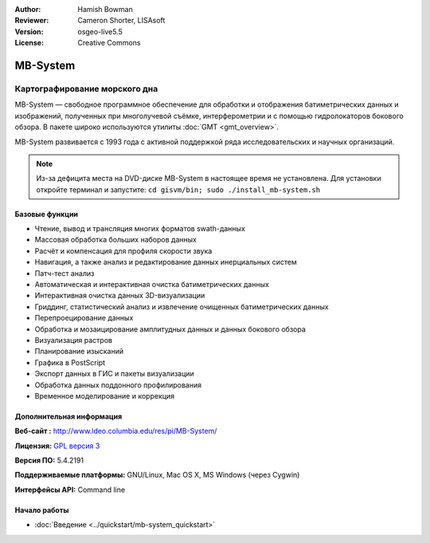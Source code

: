 :Author: Hamish Bowman
:Reviewer: Cameron Shorter, LISAsoft
:Version: osgeo-live5.5
:License: Creative Commons

.. image:: ../../images/project_logos/logo-mb-system.png
  :scale: 30 %
  :alt: project logo
  :align: right
  :target: http://www.ldeo.columbia.edu/res/pi/MB-System/


MB-System
================================================================================

Картографирование морского дна
~~~~~~~~~~~~~~~~~~~~~~~~~~~~~~~~~~~~~~~~~~~~~~~~~~~~~~~~~~~~~~~~~~~~~~~~~~~~~~~~

MB-System — свободное программное обеспечение для обработки и
отображения батиметрических данных и изображений, полученных 
при многолучевой съёмке, интерферометрии и с помощью гидролокаторов 
бокового обзора. В пакете широко используются утилиты :doc:`GMT <gmt_overview>`.      

MB-System развивается с 1993 года с активной поддержкой ряда
исследовательских и научных организаций.  

.. note:: Из-за дефицита места на DVD-диске MB-System в настоящее время
 не установлена. Для установки откройте терминал и запустите: 
 ``cd gisvm/bin; sudo ./install_mb-system.sh``

Базовые функции
--------------------------------------------------------------------------------

.. image:: ../../images/screenshots/1024x768/mb-system_screenshot.png
  :scale: 60 %
  :alt: screenshot
  :align: right

* Чтение, вывод и трансляция многих форматов swath-данных
* Массовая обработка больших наборов данных
* Расчёт и компенсация для профиля скорости звука
* Навигация, а также анализ и редактирование данных инерциальных систем
* Патч-тест анализ
* Автоматическая и интерактивная очистка батиметрических данных
* Интерактивная очистка данных 3D-визуализации
* Гриддинг, статистический анализ и извлечение очищенных батиметрических данных
* Перепроецирование данных
* Обработка и мозаицирование амплитудных данных и данных бокового обзора
* Визуализация растров
* Планирование изысканий
* Графика в PostScript 
* Экспорт данных в ГИС и пакеты визуализации
* Обработка данных поддонного профилирования
* Временное моделирование и коррекция

Дополнительная информация
--------------------------------------------------------------------------------

**Веб-сайт :** http://www.ldeo.columbia.edu/res/pi/MB-System/

**Лицензия:** `GPL версия 3 <http://www.gnu.org/licenses/gpl.html>`_

**Версия ПО:** 5.4.2191

**Поддерживаемые платформы:** GNU/Linux, Mac OS X, MS Windows (через Cygwin)

**Интерфейсы API:** Command line


Начало работы
--------------------------------------------------------------------------------

* :doc:`Введение <../quickstart/mb-system_quickstart>`


